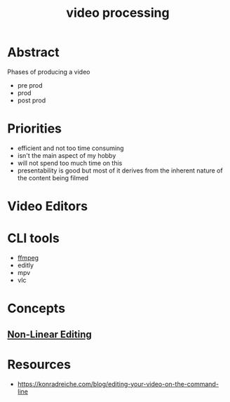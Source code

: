 :PROPERTIES:
:ID:       c3228445-00c4-4451-a0cc-b8742673753d
:END:
#+title: video processing
#+filetags: :video:

* Abstract
Phases of producing a video
- pre prod
- prod
- post prod
* Priorities
 - efficient and not too time consuming
 - isn't the main aspect of my hobby
 - will not spend too much time on this
 - presentability is good but most of it derives from the inherent nature of the content being filmed
* Video Editors
* CLI tools
 - [[id:88f03140-7c60-41aa-b191-63e1460e76bd][ffmpeg]]
 - editly
 - mpv
 - vlc
* Concepts
** [[id:4f1aa1e0-5409-4290-8564-be2e908c5c76][Non-Linear Editing]]
* Resources
 - https://konradreiche.com/blog/editing-your-video-on-the-command-line

